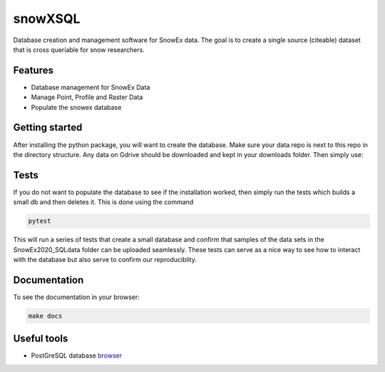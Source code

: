 ========
snowXSQL
========

Database creation and management software for SnowEx data. The goal is to
create a single source (citeable) dataset that is cross queriable for snow
researchers.

Features
--------

* Database management for SnowEx Data
* Manage Point, Profile and Raster Data
* Populate the snowex database


Getting started
---------------

After installing the python package, you will want to create the database. Make
sure your data repo is next to this repo in the directory structure. Any data
on Gdrive should be downloaded and kept in your downloads folder.
Then simply use:

.. code-block:: bash
  cd scripts && sh run.sh


Tests
-----

If you do not want to populate the database to see if the installation worked,
then simply run the tests which builds a small db and then deletes it.
This is done using the command

.. code-block:: bash

  pytest

This will run a series of tests that create a small database and confirm
that samples of the data sets in the SnowEx2020_SQLdata folder can be
uploaded seamlessly. These tests can serve as a nice way to see how to
interact with the database but also serve to confirm our reproduciblity.


Documentation
-------------

To see the documentation in your browser:

.. code-block:: bash

  make docs
  

Useful tools
------------

* PostGreSQL database browser_

.. _browser: https://www.pgadmin.org/
